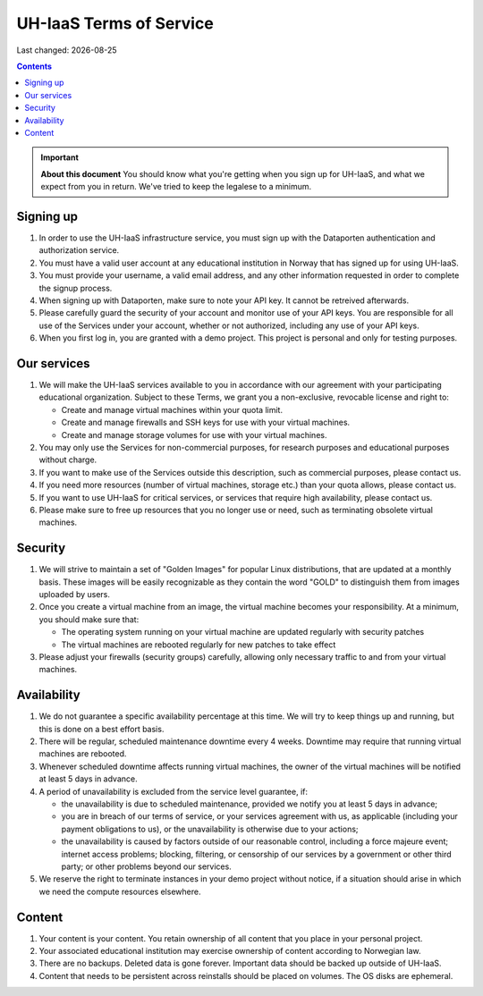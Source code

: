 .. |date| date::

UH-IaaS Terms of Service
========================

Last changed: |date|

.. contents::

.. IMPORTANT:: **About this document**
   You should know what you're getting when you sign up for UH-IaaS,
   and what we expect from you in return. We've tried to keep the
   legalese to a minimum.

Signing up
----------

#. In order to use the UH-IaaS infrastructure service, you must sign
   up with the Dataporten authentication and authorization service.

#. You must have a valid user account at any educational institution
   in Norway that has signed up for using UH-IaaS.

#. You must provide your username, a valid email address, and any
   other information requested in order to complete the signup
   process.

#. When signing up with Dataporten, make sure to note your API key. It
   cannot be retreived afterwards.

#. Please carefully guard the security of your account and monitor use
   of your API keys. You are responsible for all use of the Services
   under your account, whether or not authorized, including any use of
   your API keys.

#. When you first log in, you are granted with a demo project. This
   project is personal and only for testing purposes.

Our services
------------

.. _Service Level Agreement: sla.html

#. We will make the UH-IaaS services available to you in accordance
   with our agreement with your participating educational
   organization. Subject to these Terms, we grant you a non-exclusive,
   revocable license and right to:

   * Create and manage virtual machines within your quota limit.
   * Create and manage firewalls and SSH keys for use with your
     virtual machines.
   * Create and manage storage volumes for use with your virtual
     machines.

#. You may only use the Services for non-commercial purposes, for
   research purposes and educational purposes without charge.   

#. If you want to make use of the Services outside this description,
   such as commercial purposes, please contact us.

#. If you need more resources (number of virtual machines, storage
   etc.) than your quota allows, please contact us.

#. If you want to use UH-IaaS for critical services, or services that
   require high availability, please contact us.

#. Please make sure to free up resources that you no longer use or
   need, such as terminating obsolete virtual machines.

Security
--------

#. We will strive to maintain a set of "Golden Images" for popular
   Linux distributions, that are updated at a monthly basis. These
   images will be easily recognizable as they contain the word "GOLD"
   to distinguish them from images uploaded by users.

#. Once you create a virtual machine from an image, the virtual
   machine becomes your responsibility. At a minimum, you should make
   sure that:

   * The operating system running on your virtual machine are updated
     regularly with security patches
   * The virtual machines are rebooted regularly for new patches to
     take effect

#. Please adjust your firewalls (security groups) carefully, allowing
   only necessary traffic to and from your virtual machines.

Availability
------------

#. We do not guarantee a specific availability percentage at this
   time. We will try to keep things up and running, but this is done
   on a best effort basis.

#. There will be regular, scheduled maintenance downtime every 4
   weeks. Downtime may require that running virtual machines are
   rebooted.

#. Whenever scheduled downtime affects running virtual machines, the
   owner of the virtual machines will be notified at least 5 days in
   advance.

#. A period of unavailability is excluded from the service level
   guarantee, if:

   * the unavailability is due to scheduled maintenance, provided we
     notify you at least 5 days in advance;
   * you are in breach of our terms of service, or your services
     agreement with us, as applicable (including your payment
     obligations to us), or the unavailability is otherwise due to
     your actions;
   * the unavailability is caused by factors outside of our reasonable
     control, including a force majeure event; internet access
     problems; blocking, filtering, or censorship of our services by a
     government or other third party; or other problems beyond our
     services.

#. We reserve the right to terminate instances in your demo project
   without notice, if a situation should arise in which we need the
   compute resources elsewhere.

Content
-------

#. Your content is your content. You retain ownership of all content
   that you place in your personal project.

#. Your associated educational institution may exercise ownership of
   content according to Norwegian law.

#. There are no backups. Deleted data is gone forever. Important data
   should be backed up outside of UH-IaaS.

#. Content that needs to be persistent across reinstalls should be
   placed on volumes. The OS disks are ephemeral.

